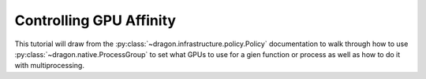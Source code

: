 .. _gpu_affinity:

Controlling GPU Affinity
++++++++++++++++++++++++

This tutorial will draw from the :py:class:`~dragon.infrastructure.policy.Policy` documentation to walk through how
to use :py:class:`~dragon.native.ProcessGroup` to set what GPUs to use for a gien function or process as well
as how to do it with multiprocessing.